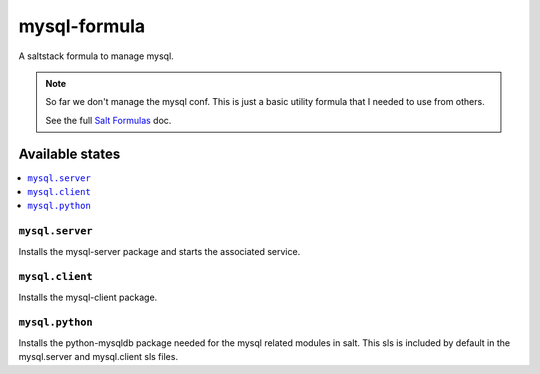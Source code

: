 =============
mysql-formula
=============

A saltstack formula to manage mysql.

.. note::

    So far we don't manage the mysql conf. This is just a basic utility formula
    that I needed to use from others.

    See the full `Salt Formulas
    <http://docs.saltstack.com/en/latest/topics/development/conventions/formulas.html>`_ doc.

Available states
================

.. contents::
    :local:

``mysql.server``
----------------

Installs the mysql-server package and starts the associated service.

``mysql.client``
----------------

Installs the mysql-client package.

``mysql.python``
----------------

Installs the python-mysqldb package needed for the mysql related modules in
salt. This sls is included by default in the mysql.server and mysql.client sls
files.
